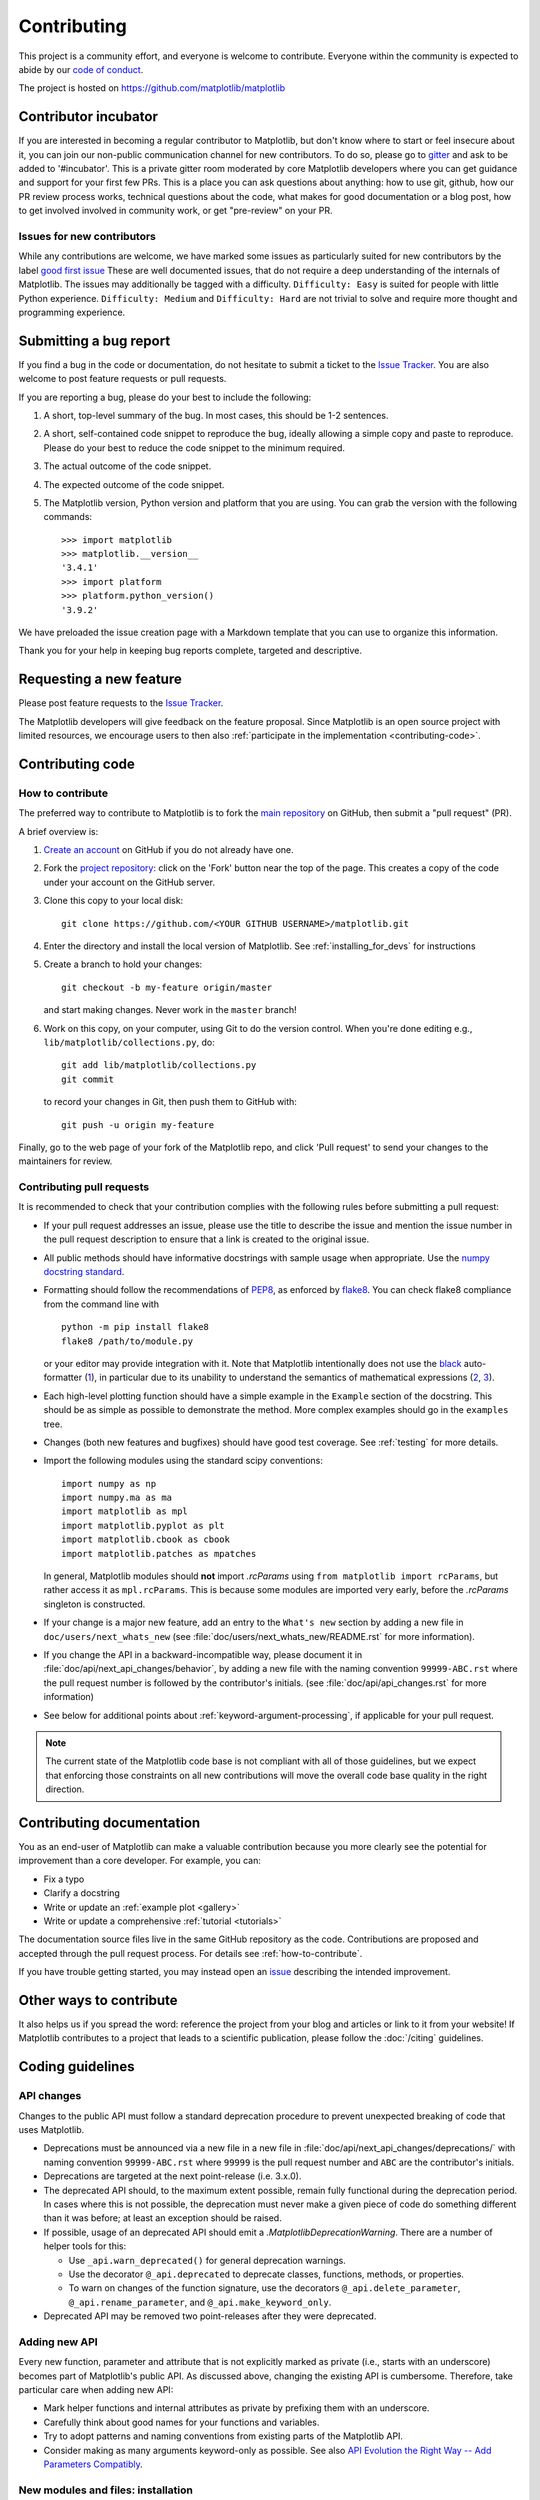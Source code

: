 .. _contributing:

============
Contributing
============

This project is a community effort, and everyone is welcome to
contribute. Everyone within the community
is expected to abide by our
`code of conduct <https://github.com/matplotlib/matplotlib/blob/master/CODE_OF_CONDUCT.md>`_.

The project is hosted on
https://github.com/matplotlib/matplotlib

Contributor incubator
=====================

If you are interested in becoming a regular contributor to Matplotlib, but
don't know where to start or feel insecure about it, you can join our non-public
communication channel for new contributors. To do so, please go to `gitter
<https://gitter.im/matplotlib/matplotlib>`_ and ask to be added to '#incubator'.
This is a private gitter room moderated by core Matplotlib developers where you can
get guidance and support for your first few PRs.  This is a place you can ask questions
about anything: how to use git, github, how our PR review process works, technical questions
about the code, what makes for good documentation or a blog post, how to get involved involved
in community work, or get "pre-review" on your PR.


.. _new_contributors:

Issues for new contributors
---------------------------

While any contributions are welcome, we have marked some issues as
particularly suited for new contributors by the label
`good first issue <https://github.com/matplotlib/matplotlib/labels/good%20first%20issue>`_
These are well documented issues, that do not require a deep understanding of
the internals of Matplotlib. The issues may additionally be tagged with a
difficulty. ``Difficulty: Easy`` is suited for people with little Python experience.
``Difficulty: Medium`` and ``Difficulty: Hard`` are not trivial to solve and
require more thought and programming experience.

.. _submitting-a-bug-report:

Submitting a bug report
=======================

If you find a bug in the code or documentation, do not hesitate to submit a
ticket to the
`Issue Tracker <https://github.com/matplotlib/matplotlib/issues>`_. You are
also welcome to post feature requests or pull requests.

If you are reporting a bug, please do your best to include the following:

1. A short, top-level summary of the bug. In most cases, this should be 1-2
   sentences.

2. A short, self-contained code snippet to reproduce the bug, ideally allowing
   a simple copy and paste to reproduce. Please do your best to reduce the code
   snippet to the minimum required.

3. The actual outcome of the code snippet.

4. The expected outcome of the code snippet.

5. The Matplotlib version, Python version and platform that you are using. You
   can grab the version with the following commands::

      >>> import matplotlib
      >>> matplotlib.__version__
      '3.4.1'
      >>> import platform
      >>> platform.python_version()
      '3.9.2'

We have preloaded the issue creation page with a Markdown template that you can
use to organize this information.

Thank you for your help in keeping bug reports complete, targeted and descriptive.

.. _request-a-new-feature:

Requesting a new feature
========================

Please post feature requests to the
`Issue Tracker <https://github.com/matplotlib/matplotlib/issues>`_.

The Matplotlib developers will give feedback on the feature proposal. Since
Matplotlib is an open source project with limited resources, we encourage
users to then also
:ref:`participate in the implementation <contributing-code>`.

.. _contributing-code:

Contributing code
=================

.. _how-to-contribute:

How to contribute
-----------------

The preferred way to contribute to Matplotlib is to fork the `main
repository <https://github.com/matplotlib/matplotlib/>`__ on GitHub,
then submit a "pull request" (PR).

A brief overview is:

1. `Create an account <https://github.com/join>`_ on GitHub if you do not
   already have one.

2. Fork the `project repository <https://github.com/matplotlib/matplotlib>`_:
   click on the 'Fork' button near the top of the page. This creates a copy of
   the code under your account on the GitHub server.

3. Clone this copy to your local disk::

      git clone https://github.com/<YOUR GITHUB USERNAME>/matplotlib.git

4. Enter the directory and install the local version of Matplotlib.
   See :ref:`installing_for_devs` for instructions

5. Create a branch to hold your changes::

      git checkout -b my-feature origin/master

   and start making changes. Never work in the ``master`` branch!

6. Work on this copy, on your computer, using Git to do the version control.
   When you're done editing e.g., ``lib/matplotlib/collections.py``, do::

      git add lib/matplotlib/collections.py
      git commit

   to record your changes in Git, then push them to GitHub with::

      git push -u origin my-feature

Finally, go to the web page of your fork of the Matplotlib repo, and click
'Pull request' to send your changes to the maintainers for review.

.. seealso::

  * `Git documentation <https://git-scm.com/doc>`_
  * `Git-Contributing to a Project <https://git-scm.com/book/en/v2/GitHub-Contributing-to-a-Project>`_
  * `Introduction to GitHub  <https://lab.github.com/githubtraining/introduction-to-github>`_
  * :ref:`development-workflow` for best practices for Matplotlib
  * :ref:`using-git`

Contributing pull requests
--------------------------

It is recommended to check that your contribution complies with the following
rules before submitting a pull request:

* If your pull request addresses an issue, please use the title to describe the
  issue and mention the issue number in the pull request description to ensure
  that a link is created to the original issue.

* All public methods should have informative docstrings with sample usage when
  appropriate. Use the `numpy docstring standard
  <https://numpydoc.readthedocs.io/en/latest/format.html>`_.

* Formatting should follow the recommendations of PEP8_, as enforced by
  flake8_.  You can check flake8 compliance from the command line with ::

    python -m pip install flake8
    flake8 /path/to/module.py

  or your editor may provide integration with it.  Note that Matplotlib
  intentionally does not use the black_ auto-formatter (1__), in particular due
  to its unability to understand the semantics of mathematical expressions
  (2__, 3__).

  .. _PEP8: https://www.python.org/dev/peps/pep-0008/
  .. _flake8: https://flake8.pycqa.org/
  .. _black: https://black.readthedocs.io/
  .. __: https://github.com/matplotlib/matplotlib/issues/18796
  .. __: https://github.com/psf/black/issues/148
  .. __: https://github.com/psf/black/issues/1984

* Each high-level plotting function should have a simple example in the
  ``Example`` section of the docstring.  This should be as simple as possible
  to demonstrate the method.  More complex examples should go in the
  ``examples`` tree.

* Changes (both new features and bugfixes) should have good test coverage. See
  :ref:`testing` for more details.

* Import the following modules using the standard scipy conventions::

     import numpy as np
     import numpy.ma as ma
     import matplotlib as mpl
     import matplotlib.pyplot as plt
     import matplotlib.cbook as cbook
     import matplotlib.patches as mpatches

  In general, Matplotlib modules should **not** import `.rcParams` using ``from
  matplotlib import rcParams``, but rather access it as ``mpl.rcParams``.  This
  is because some modules are imported very early, before the `.rcParams`
  singleton is constructed.

* If your change is a major new feature, add an entry to the ``What's new``
  section by adding a new file in ``doc/users/next_whats_new`` (see
  :file:`doc/users/next_whats_new/README.rst` for more information).

* If you change the API in a backward-incompatible way, please document it in
  :file:`doc/api/next_api_changes/behavior`, by adding a new file with the
  naming convention ``99999-ABC.rst`` where the pull request number is followed
  by the contributor's initials. (see :file:`doc/api/api_changes.rst` for more
  information)

* See below for additional points about :ref:`keyword-argument-processing`, if
  applicable for your pull request.

.. note::

    The current state of the Matplotlib code base is not compliant with all
    of those guidelines, but we expect that enforcing those constraints on all
    new contributions will move the overall code base quality in the right
    direction.


.. seealso::

  * :ref:`coding_guidelines`
  * :ref:`testing`
  * :ref:`documenting-matplotlib`




.. _contributing_documentation:

Contributing documentation
==========================

You as an end-user of Matplotlib can make a valuable contribution because you
more clearly see the potential for improvement than a core developer. For example, you can:

- Fix a typo
- Clarify a docstring
- Write or update an :ref:`example plot <gallery>`
- Write or update a comprehensive :ref:`tutorial <tutorials>`

The documentation source files live in the same GitHub repository as the code.
Contributions are proposed and accepted through the pull request process.
For details see :ref:`how-to-contribute`.

If you have trouble getting started, you may instead open an `issue`_
describing the intended improvement.

.. _issue: https://github.com/matplotlib/matplotlib/issues

.. seealso::
  * :ref:`documenting-matplotlib`

.. _other_ways_to_contribute:

Other ways to contribute
========================

It also helps us if you spread the word: reference the project from your blog
and articles or link to it from your website!  If Matplotlib contributes to a
project that leads to a scientific publication, please follow the
:doc:`/citing` guidelines.

.. _coding_guidelines:

Coding guidelines
=================

API changes
-----------

Changes to the public API must follow a standard deprecation procedure to
prevent unexpected breaking of code that uses Matplotlib.

- Deprecations must be announced via a new file in
  a new file in :file:`doc/api/next_api_changes/deprecations/` with
  naming convention ``99999-ABC.rst`` where ``99999`` is the pull request
  number and ``ABC`` are the contributor's initials.
- Deprecations are targeted at the next point-release (i.e. 3.x.0).
- The deprecated API should, to the maximum extent possible, remain fully
  functional during the deprecation period. In cases where this is not
  possible, the deprecation must never make a given piece of code do something
  different than it was before; at least an exception should be raised.
- If possible, usage of an deprecated API should emit a
  `.MatplotlibDeprecationWarning`. There are a number of helper tools for this:

  - Use ``_api.warn_deprecated()`` for general deprecation warnings.
  - Use the decorator ``@_api.deprecated`` to deprecate classes, functions,
    methods, or properties.
  - To warn on changes of the function signature, use the decorators
    ``@_api.delete_parameter``, ``@_api.rename_parameter``, and
    ``@_api.make_keyword_only``.

- Deprecated API may be removed two point-releases after they were deprecated.


Adding new API
--------------

Every new function, parameter and attribute that is not explicitly marked as
private (i.e., starts with an underscore) becomes part of Matplotlib's public
API. As discussed above, changing the existing API is cumbersome. Therefore,
take particular care when adding new API:

- Mark helper functions and internal attributes as private by prefixing them
  with an underscore.
- Carefully think about good names for your functions and variables.
- Try to adopt patterns and naming conventions from existing parts of the
  Matplotlib API.
- Consider making as many arguments keyword-only as possible. See also
  `API Evolution the Right Way -- Add Parameters Compatibly`__.

  __ https://emptysqua.re/blog/api-evolution-the-right-way/#adding-parameters


New modules and files: installation
-----------------------------------

* If you have added new files or directories, or reorganized existing
  ones, make sure the new files are included in the match patterns in
  in *package_data* in :file:`setupext.py`.

C/C++ extensions
----------------

* Extensions may be written in C or C++.

* Code style should conform to PEP7 (understanding that PEP7 doesn't
  address C++, but most of its admonitions still apply).

* Python/C interface code should be kept separate from the core C/C++
  code.  The interface code should be named :file:`FOO_wrap.cpp` or
  :file:`FOO_wrapper.cpp`.

* Header file documentation (aka docstrings) should be in Numpydoc
  format.  We don't plan on using automated tools for these
  docstrings, and the Numpydoc format is well understood in the
  scientific Python community.

* C/C++ code in the :file:`extern/` directory is vendored, and should be kept
  close to upstream whenever possible.  It can be modified to fix bugs or
  implement new features only if the required changes cannot be made elsewhere
  in the codebase.  In particular, avoid making style fixes to it.

.. _keyword-argument-processing:

Keyword argument processing
---------------------------

Matplotlib makes extensive use of ``**kwargs`` for pass-through customizations
from one function to another.  A typical example is
`~matplotlib.axes.Axes.text`.  The definition of `matplotlib.pyplot.text` is a
simple pass-through to `matplotlib.axes.Axes.text`::

  # in pyplot.py
  def text(x, y, s, fontdict=None, **kwargs):
      return gca().text(x, y, s, fontdict=fontdict, **kwargs)

`matplotlib.axes.Axes.text` (simplified for illustration) just
passes all ``args`` and ``kwargs`` on to ``matplotlib.text.Text.__init__``::

  # in axes/_axes.py
  def text(self, x, y, s, fontdict=None, **kwargs):
      t = Text(x=x, y=y, text=s, **kwargs)

and ``matplotlib.text.Text.__init__`` (again, simplified)
just passes them on to the `matplotlib.artist.Artist.update` method::

  # in text.py
  def __init__(self, x=0, y=0, text='', **kwargs):
      super().__init__()
      self.update(kwargs)

``update`` does the work looking for methods named like
``set_property`` if ``property`` is a keyword argument.  i.e., no one
looks at the keywords, they just get passed through the API to the
artist constructor which looks for suitably named methods and calls
them with the value.

As a general rule, the use of ``**kwargs`` should be reserved for
pass-through keyword arguments, as in the example above.  If all the
keyword args are to be used in the function, and not passed
on, use the key/value keyword args in the function definition rather
than the ``**kwargs`` idiom.

In some cases, you may want to consume some keys in the local
function, and let others pass through.  Instead of popping arguments to
use off ``**kwargs``, specify them as keyword-only arguments to the local
function.  This makes it obvious at a glance which arguments will be
consumed in the function.  For example, in
:meth:`~matplotlib.axes.Axes.plot`, ``scalex`` and ``scaley`` are
local arguments and the rest are passed on as
:meth:`~matplotlib.lines.Line2D` keyword arguments::

  # in axes/_axes.py
  def plot(self, *args, scalex=True, scaley=True, **kwargs):
      lines = []
      for line in self._get_lines(*args, **kwargs):
          self.add_line(line)
          lines.append(line)

.. _using_logging:

Using logging for debug messages
--------------------------------

Matplotlib uses the standard Python `logging` library to write verbose
warnings, information, and debug messages. Please use it! In all those places
you write `print` calls to do your debugging, try using `logging.debug`
instead!


To include `logging` in your module, at the top of the module, you need to
``import logging``.  Then calls in your code like::

  _log = logging.getLogger(__name__)  # right after the imports

  # code
  # more code
  _log.info('Here is some information')
  _log.debug('Here is some more detailed information')

will log to a logger named ``matplotlib.yourmodulename``.

If an end-user of Matplotlib sets up `logging` to display at levels more
verbose than ``logging.WARNING`` in their code with the Matplotlib-provided
helper::

  plt.set_loglevel("debug")

or manually with ::

  import logging
  logging.basicConfig(level=logging.DEBUG)
  import matplotlib.pyplot as plt

Then they will receive messages like

.. code-block:: none

   DEBUG:matplotlib.backends:backend MacOSX version unknown
   DEBUG:matplotlib.yourmodulename:Here is some information
   DEBUG:matplotlib.yourmodulename:Here is some more detailed information

Which logging level to use?
~~~~~~~~~~~~~~~~~~~~~~~~~~~

There are five levels at which you can emit messages.

- `logging.critical` and `logging.error` are really only there for errors that
  will end the use of the library but not kill the interpreter.
- `logging.warning` and `._api.warn_external` are used to warn the user,
  see below.
- `logging.info` is for information that the user may want to know if the
  program behaves oddly. They are not displayed by default. For instance, if
  an object isn't drawn because its position is ``NaN``, that can usually
  be ignored, but a mystified user could call
  ``logging.basicConfig(level=logging.INFO)`` and get an error message that
  says why.
- `logging.debug` is the least likely to be displayed, and hence can be the
  most verbose.  "Expected" code paths (e.g., reporting normal intermediate
  steps of layouting or rendering) should only log at this level.

By default, `logging` displays all log messages at levels higher than
``logging.WARNING`` to `sys.stderr`.

The `logging tutorial`_ suggests that the difference between `logging.warning`
and `._api.warn_external` (which uses `warnings.warn`) is that
`._api.warn_external` should be used for things the user must change to stop
the warning (typically in the source), whereas `logging.warning` can be more
persistent. Moreover, note that `._api.warn_external` will by default only
emit a given warning *once* for each line of user code, whereas
`logging.warning` will display the message every time it is called.

By default, `warnings.warn` displays the line of code that has the ``warn``
call. This usually isn't more informative than the warning message itself.
Therefore, Matplotlib uses `._api.warn_external` which uses `warnings.warn`,
but goes up the stack and displays the first line of code outside of
Matplotlib. For example, for the module::

    # in my_matplotlib_module.py
    import warnings

    def set_range(bottom, top):
        if bottom == top:
            warnings.warn('Attempting to set identical bottom==top')

running the script::

    from matplotlib import my_matplotlib_module
    my_matplotlib_module.set_range(0, 0)  # set range

will display::

    UserWarning: Attempting to set identical bottom==top
    warnings.warn('Attempting to set identical bottom==top')

Modifying the module to use `._api.warn_external`::

    from matplotlib import _api

    def set_range(bottom, top):
        if bottom == top:
            _api.warn_external('Attempting to set identical bottom==top')

and running the same script will display

.. code-block:: none

   UserWarning: Attempting to set identical bottom==top
   my_matplotlib_module.set_range(0, 0)  # set range

.. _logging tutorial: https://docs.python.org/3/howto/logging.html#logging-basic-tutorial

.. _sample-data:

Writing examples
----------------

We have hundreds of examples in subdirectories of :file:`matplotlib/examples`,
and these are automatically generated when the website is built to show up in
the :ref:`examples <gallery>` section of the website.

Any sample data that the example uses should be kept small and
distributed with Matplotlib in the
:file:`lib/matplotlib/mpl-data/sample_data/` directory.  Then in your
example code you can load it into a file handle with::

    import matplotlib.cbook as cbook
    fh = cbook.get_sample_data('mydata.dat')
